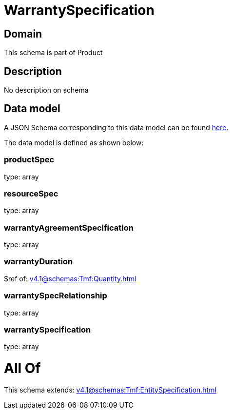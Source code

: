 = WarrantySpecification

[#domain]
== Domain

This schema is part of Product

[#description]
== Description

No description on schema


[#data_model]
== Data model

A JSON Schema corresponding to this data model can be found https://tmforum.org[here].

The data model is defined as shown below:


=== productSpec
type: array


=== resourceSpec
type: array


=== warrantyAgreementSpecification
type: array


=== warrantyDuration
$ref of: xref:v4.1@schemas:Tmf:Quantity.adoc[]


=== warrantySpecRelationship
type: array


=== warrantySpecification
type: array


= All Of 
This schema extends: xref:v4.1@schemas:Tmf:EntitySpecification.adoc[]
